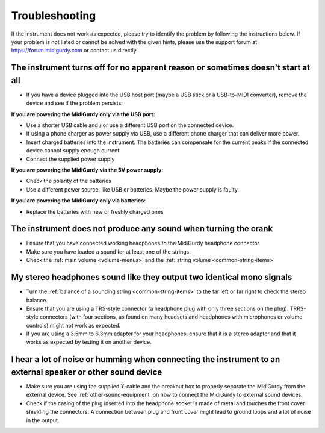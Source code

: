 Troubleshooting
===============

If the instrument does not work as expected, please try to identify the problem
by following the instructions below. If your problem is not listed or cannot be
solved with the given hints, please use the support forum at
https://forum.midigurdy.com or contact us directly.


The instrument turns off for no apparent reason or sometimes doesn't start at all
"""""""""""""""""""""""""""""""""""""""""""""""""""""""""""""""""""""""""""""""""

* If you have a device plugged into the USB host port (maybe a USB stick or a
  USB-to-MIDI converter), remove the device and see if the problem persists.


**If you are powering the MidiGurdy only via the USB port:**

* Use a shorter USB cable and / or use a different USB port on the connected
  device.

* If using a phone charger as power supply via USB, use a different phone
  charger that can deliver more power.

* Insert charged batteries into the instrument. The batteries can compensate
  for the current peaks if the connected device cannot supply enough current.

* Connect the supplied power supply


**If you are powering the MidiGurdy via the 5V power supply:**

* Check the polarity of the batteries

* Use a different power source, like USB or batteries. Maybe the power supply
  is faulty.

**If you are powering the MidiGurdy only via batteries:**

* Replace the batteries with new or freshly charged ones



The instrument does not produce any sound when turning the crank
""""""""""""""""""""""""""""""""""""""""""""""""""""""""""""""""

* Ensure that you have connected working headphones to the MidiGurdy
  headphone connector

* Make sure you have loaded a sound for at least one of the strings.

* Check the :ref:`main volume <volume-menus>` and the :ref:`string volume <common-string-items>`



My stereo headphones sound like they output two identical mono signals
""""""""""""""""""""""""""""""""""""""""""""""""""""""""""""""""""""""

* Turn the :ref:`balance of a sounding string <common-string-items>` to the
  far left or far right to check the stereo balance.

* Ensure that you are using a TRS-style connector (a headphone plug with
  only three sections on the plug). TRRS-style connectors (with four
  sections, as found on many headsets and headphones with microphones or
  volume controls) might not work as expected.

* If you are using a 3.5mm to 6.3mm adapter for your headphones, ensure that it
  is a stereo adapter and that it works as expected by testing it on another
  device.



I hear a lot of noise or humming when connecting the instrument to an external speaker or other sound device
""""""""""""""""""""""""""""""""""""""""""""""""""""""""""""""""""""""""""""""""""""""""""""""""""""""""""""

* Make sure you are using the supplied Y-cable and the breakout box to properly
  separate the MidiGurdy from the external device. See
  :ref:`other-sound-equipment` on how to connect the MidiGurdy to external sound
  devices.

* Check if the casing of the plug inserted into the headphone socket is made
  of metal and touches the front cover shielding the connectors. A
  connection between plug and front cover might lead to ground loops and a
  lot of noise in the output.


.. spelling::
    TRS
